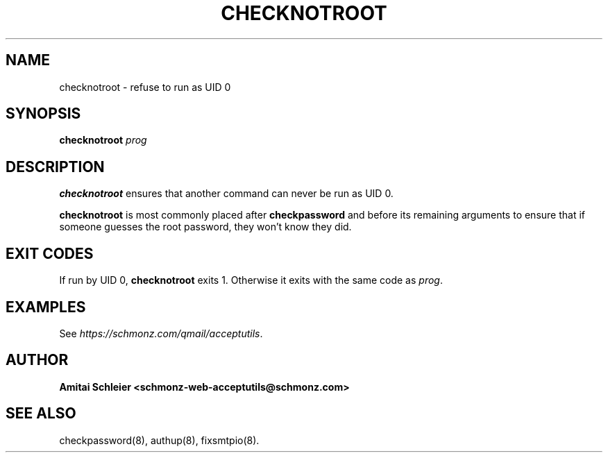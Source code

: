 .TH CHECKNOTROOT 8 2018-11-06
.SH NAME
checknotroot \- refuse to run as UID 0
.SH SYNOPSIS
.B checknotroot
.I prog
.SH DESCRIPTION
.B checknotroot
ensures that another command can never be
run as UID 0.

.B checknotroot
is most commonly placed after
.B checkpassword
and before its remaining arguments to ensure that if someone guesses the
root password, they won't know they did.

.SH "EXIT CODES"
If run by UID 0,
.B checknotroot
exits 1.
Otherwise it exits with the same code as
.IR prog .
.SH "EXAMPLES"
See
.IR https://schmonz.com/qmail/acceptutils .
.SH "AUTHOR"
.B Amitai Schleier <schmonz-web-acceptutils@schmonz.com>
.SH "SEE ALSO"
checkpassword(8),
authup(8),
fixsmtpio(8).
